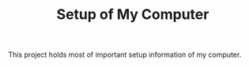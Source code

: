 #+TITLE: Setup of My Computer

This project holds most of important setup information of my computer.
